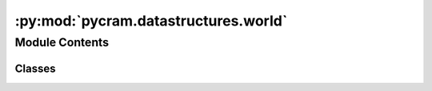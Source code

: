 :py:mod:`pycram.datastructures.world`
=====================================

.. py:module:: pycram.datastructures.world


Module Contents
---------------

Classes
~~~~~~~

.. autoapisummary::

   pycram.datastructures.world.StateEntity
   pycram.datastructures.world.WorldEntity
   pycram.datastructures.world.World
   pycram.datastructures.world.UseProspectionWorld
   pycram.datastructures.world.WorldSync




.. py:class:: StateEntity


   The StateEntity class is used to store the state of an object or the physics simulator. This is used to save and
   restore the state of the World.

   .. py:property:: saved_states
      :type: typing_extensions.Dict[int, pycram.datastructures.dataclasses.State]

      Returns the saved states of this entity.

   .. py:property:: current_state
      :type: pycram.datastructures.dataclasses.State
      :abstractmethod:

      Returns the current state of this entity.

      :return: The current state of this entity.

   .. py:method:: save_state(state_id: int) -> int

      Saves the state of this entity with the given state id.

      :param state_id: The unique id of the state.


   .. py:method:: restore_state(state_id: int) -> None

      Restores the state of this entity from a saved state using the given state id.

      :param state_id: The unique id of the state.


   .. py:method:: remove_saved_states() -> None

      Removes all saved states of this entity.



.. py:class:: WorldEntity(_id: int, world: typing_extensions.Optional[World] = None)


   Bases: :py:obj:`StateEntity`, :py:obj:`abc.ABC`

   A data class that represents an entity of the world, such as an object or a link.


.. py:class:: World(mode: pycram.datastructures.enums.WorldMode, is_prospection_world: bool, simulation_frequency: float)


   Bases: :py:obj:`StateEntity`, :py:obj:`abc.ABC`

   The World Class represents the physics Simulation and belief state, it is the main interface for reasoning about
   the World. This is implemented as a singleton, the current World can be accessed via the static variable
   current_world which is managed by the World class itself.

   Creates a new simulation, the mode decides if the simulation should be a rendered window or just run in the
   background. There can only be one rendered simulation.
   The World object also initializes the Events for attachment, detachment and for manipulating the world.

   :param mode: Can either be "GUI" for rendered window or "DIRECT" for non-rendered. The default parameter is "GUI"
   :param is_prospection_world: For internal usage, decides if this World should be used as a prospection world.


   .. py:property:: simulation_time_step

      The time step of the simulation in seconds.

   .. py:property:: current_state
      :type: pycram.datastructures.dataclasses.WorldState

      Returns the current state of this entity.

      :return: The current state of this entity.

   .. py:property:: object_states
      :type: typing_extensions.Dict[str, pycram.datastructures.dataclasses.ObjectState]

      Returns the states of all objects in the World.

      :return: A dictionary with the object id as key and the object state as value.

   .. py:attribute:: simulation_frequency
      :type: float

      Global reference for the simulation frequency (Hz), used in calculating the equivalent real time in the simulation.

   .. py:attribute:: current_world
      :type: typing_extensions.Optional[World]

      Global reference to the currently used World, usually this is the
      graphical one. However, if you are inside a UseProspectionWorld() environment the current_world points to the
      prospection world. In this way you can comfortably use the current_world, which should point towards the World
      used at the moment.

   .. py:attribute:: robot
      :type: typing_extensions.Optional[pycram.world_concepts.world_object.Object]

      Global reference to the spawned Object that represents the robot. The robot is identified by checking the name in
      the URDF with the name of the URDF on the parameter server.

   .. py:attribute:: data_directory
      :type: typing_extensions.List[str]

      Global reference for the data directories, this is used to search for the description files of the robot
      and the objects.

   .. py:attribute:: cache_dir

      Global reference for the cache directory, this is used to cache the description files of the robot and the objects.

   .. py:method:: _init_world(mode: pycram.datastructures.enums.WorldMode)
      :abstractmethod:

      Initializes the physics simulation.


   .. py:method:: _init_events()

      Initializes dynamic events that can be used to react to changes in the World.


   .. py:method:: _init_and_sync_prospection_world()

      Initializes the prospection world and the synchronization between the main and the prospection world.


   .. py:method:: _update_local_transformer_worlds()

      Updates the local transformer worlds with the current world and prospection world.


   .. py:method:: _init_prospection_world()

      Initializes the prospection world, if this is a prospection world itself it will not create another prospection,
      world, but instead set the prospection world to None, else it will create a prospection world.


   .. py:method:: _sync_prospection_world()

      Synchronizes the prospection world with the main world, this means that every object in the main world will be
      added to the prospection world and vice versa.


   .. py:method:: update_cache_dir_with_object(path: str, ignore_cached_files: bool, obj: pycram.world_concepts.world_object.Object) -> str

      Updates the cache directory with the given object.

      :param path: The path to the object.
      :param ignore_cached_files: If the cached files should be ignored.
      :param obj: The object to be added to the cache directory.


   .. py:method:: load_object_and_get_id(path: typing_extensions.Optional[str] = None, pose: typing_extensions.Optional[pycram.datastructures.pose.Pose] = None) -> int
      :abstractmethod:

      Loads a description file (e.g. URDF) at the given pose and returns the id of the loaded object.

      :param path: The path to the description file, if None the description file is assumed to be already loaded.
      :param pose: The pose at which the object should be loaded.
      :return: The id of the loaded object.


   .. py:method:: get_object_by_name(name: str) -> typing_extensions.List[pycram.world_concepts.world_object.Object]

      Returns a list of all Objects in this World with the same name as the given one.

      :param name: The name of the returned Objects.
      :return: A list of all Objects with the name 'name'.


   .. py:method:: get_object_by_type(obj_type: pycram.datastructures.enums.ObjectType) -> typing_extensions.List[pycram.world_concepts.world_object.Object]

      Returns a list of all Objects which have the type 'obj_type'.

      :param obj_type: The type of the returned Objects.
      :return: A list of all Objects that have the type 'obj_type'.


   .. py:method:: get_object_by_id(obj_id: int) -> pycram.world_concepts.world_object.Object

      Returns the single Object that has the unique id.

      :param obj_id: The unique id for which the Object should be returned.
      :return: The Object with the id 'id'.


   .. py:method:: remove_object_by_id(obj_id: int) -> None
      :abstractmethod:

      Removes the object with the given id from the world.

      :param obj_id: The unique id of the object to be removed.


   .. py:method:: remove_object_from_simulator(obj: pycram.world_concepts.world_object.Object) -> None
      :abstractmethod:

      Removes an object from the physics simulator.

      :param obj: The object to be removed.


   .. py:method:: remove_object(obj: pycram.world_concepts.world_object.Object) -> None

      Removes this object from the current world.
      For the object to be removed it has to be detached from all objects it
      is currently attached to. After this is done a call to world remove object is done
      to remove this Object from the simulation/world.

      :param obj: The object to be removed.


   .. py:method:: add_fixed_constraint(parent_link: pycram.description.Link, child_link: pycram.description.Link, child_to_parent_transform: pycram.datastructures.pose.Transform) -> int

      Creates a fixed joint constraint between the given parent and child links,
      the joint frame will be at the origin of the child link frame, and would have the same orientation
      as the child link frame.

      :param parent_link: The constrained link of the parent object.
      :param child_link: The constrained link of the child object.
      :param child_to_parent_transform: The transform from the child link frame to the parent link frame.
      :return: The unique id of the created constraint.


   .. py:method:: add_constraint(constraint: pycram.world_concepts.constraints.Constraint) -> int
      :abstractmethod:

      Add a constraint between two objects links so that they become attached for example.

      :param constraint: The constraint data used to create the constraint.


   .. py:method:: remove_constraint(constraint_id) -> None
      :abstractmethod:

      Remove a constraint by its ID.

      :param constraint_id: The unique id of the constraint to be removed.


   .. py:method:: get_joint_position(joint: pycram.description.Joint) -> float
      :abstractmethod:

      Get the position of a joint of an articulated object

      :param joint: The joint to get the position for.
      :return: The joint position as a float.


   .. py:method:: get_object_joint_names(obj: pycram.world_concepts.world_object.Object) -> typing_extensions.List[str]
      :abstractmethod:

      Returns the names of all joints of this object.

      :param obj: The object.
      :return: A list of joint names.


   .. py:method:: get_link_pose(link: pycram.description.Link) -> pycram.datastructures.pose.Pose
      :abstractmethod:

      Get the pose of a link of an articulated object with respect to the world frame.

      :param link: The link as a AbstractLink object.
      :return: The pose of the link as a Pose object.


   .. py:method:: get_object_link_names(obj: pycram.world_concepts.world_object.Object) -> typing_extensions.List[str]
      :abstractmethod:

      Returns the names of all links of this object.

      :param obj: The object.
      :return: A list of link names.


   .. py:method:: simulate(seconds: float, real_time: typing_extensions.Optional[bool] = False) -> None

      Simulates Physics in the World for a given amount of seconds. Usually this simulation is faster than real
      time. By setting the 'real_time' parameter this simulation is slowed down such that the simulated time is equal
      to real time.

      :param seconds: The amount of seconds that should be simulated.
      :param real_time: If the simulation should happen in real time or faster.


   .. py:method:: update_all_objects_poses() -> None

      Updates the positions of all objects in the world.


   .. py:method:: get_object_pose(obj: pycram.world_concepts.world_object.Object) -> pycram.datastructures.pose.Pose
      :abstractmethod:

      Get the pose of an object in the world frame from the current object pose in the simulator.


   .. py:method:: perform_collision_detection() -> None
      :abstractmethod:

      Checks for collisions between all objects in the World and updates the contact points.


   .. py:method:: get_object_contact_points(obj: pycram.world_concepts.world_object.Object) -> typing_extensions.List
      :abstractmethod:

      Returns a list of contact points of this Object with all other Objects.

      :param obj: The object.
      :return: A list of all contact points with other objects


   .. py:method:: get_contact_points_between_two_objects(obj1: pycram.world_concepts.world_object.Object, obj2: pycram.world_concepts.world_object.Object) -> typing_extensions.List
      :abstractmethod:

      Returns a list of contact points between obj1 and obj2.

      :param obj1: The first object.
      :param obj2: The second object.
      :return: A list of all contact points between the two objects.


   .. py:method:: reset_joint_position(joint: pycram.description.Joint, joint_position: float) -> None
      :abstractmethod:

      Reset the joint position instantly without physics simulation

      :param joint: The joint to reset the position for.
      :param joint_position: The new joint pose.


   .. py:method:: reset_object_base_pose(obj: pycram.world_concepts.world_object.Object, pose: pycram.datastructures.pose.Pose)
      :abstractmethod:

      Reset the world position and orientation of the base of the object instantaneously,
      not through physics simulation. (x,y,z) position vector and (x,y,z,w) quaternion orientation.

      :param obj: The object.
      :param pose: The new pose as a Pose object.


   .. py:method:: step()
      :abstractmethod:

      Step the world simulation using forward dynamics


   .. py:method:: set_link_color(link: pycram.description.Link, rgba_color: pycram.datastructures.dataclasses.Color)
      :abstractmethod:

      Changes the rgba_color of a link of this object, the rgba_color has to be given as Color object.

      :param link: The link which should be colored.
      :param rgba_color: The rgba_color as Color object with RGBA values between 0 and 1.


   .. py:method:: get_link_color(link: pycram.description.Link) -> pycram.datastructures.dataclasses.Color
      :abstractmethod:

      This method returns the rgba_color of this link.

      :param link: The link for which the rgba_color should be returned.
      :return: The rgba_color as Color object with RGBA values between 0 and 1.


   .. py:method:: get_colors_of_object_links(obj: pycram.world_concepts.world_object.Object) -> typing_extensions.Dict[str, pycram.datastructures.dataclasses.Color]
      :abstractmethod:

      Get the RGBA colors of each link in the object as a dictionary from link name to rgba_color.

      :param obj: The object
      :return: A dictionary with link names as keys and a Color object for each link as value.


   .. py:method:: get_object_axis_aligned_bounding_box(obj: pycram.world_concepts.world_object.Object) -> pycram.datastructures.dataclasses.AxisAlignedBoundingBox
      :abstractmethod:

      Returns the axis aligned bounding box of this object. The return of this method are two points in
      world coordinate frame which define a bounding box.

      :param obj: The object for which the bounding box should be returned.
      :return: AxisAlignedBoundingBox object containing the min and max points of the bounding box.


   .. py:method:: get_link_axis_aligned_bounding_box(link: pycram.description.Link) -> pycram.datastructures.dataclasses.AxisAlignedBoundingBox
      :abstractmethod:

      Returns the axis aligned bounding box of the link. The return of this method are two points in
      world coordinate frame which define a bounding box.


   .. py:method:: set_realtime(real_time: bool) -> None
      :abstractmethod:

      Enables the real time simulation of Physics in the World. By default, this is disabled and Physics is only
      simulated to reason about it.

      :param real_time: Whether the World should simulate Physics in real time.


   .. py:method:: set_gravity(gravity_vector: typing_extensions.List[float]) -> None
      :abstractmethod:

      Sets the gravity that is used in the World. By default, it is set to the gravity on earth ([0, 0, -9.8]).
       Gravity is given as a vector in x,y,z. Gravity is only applied while simulating Physic.

      :param gravity_vector: The gravity vector that should be used in the World.


   .. py:method:: set_robot_if_not_set(robot: pycram.world_concepts.world_object.Object) -> None

      Sets the robot if it is not set yet.

      :param robot: The Object reference to the Object representing the robot.


   .. py:method:: set_robot(robot: typing_extensions.Union[pycram.world_concepts.world_object.Object, None]) -> None
      :staticmethod:

      Sets the global variable for the robot Object This should be set on spawning the robot.

      :param robot: The Object reference to the Object representing the robot.


   .. py:method:: robot_is_set() -> bool
      :staticmethod:

      Returns whether the robot has been set or not.

      :return: True if the robot has been set, False otherwise.


   .. py:method:: exit() -> None

      Closes the World as well as the prospection world, also collects any other thread that is running.


   .. py:method:: exit_prospection_world_if_exists() -> None

      Exits the prospection world if it exists.


   .. py:method:: disconnect_from_physics_server() -> None
      :abstractmethod:

      Disconnects the world from the physics server.


   .. py:method:: reset_current_world() -> None

      Resets the pose of every object in the World to the pose it was spawned in and sets every joint to 0.


   .. py:method:: reset_robot() -> None

      Sets the robot class variable to None.


   .. py:method:: join_threads() -> None
      :abstractmethod:

      Join any running threads. Useful for example when exiting the world.


   .. py:method:: terminate_world_sync() -> None

      Terminates the world sync thread.


   .. py:method:: save_state(state_id: typing_extensions.Optional[int] = None) -> int

      Returns the id of the saved state of the World. The saved state contains the states of all the objects and
      the state of the physics simulator.

      :return: A unique id of the state


   .. py:method:: save_objects_state(state_id: int) -> None

      Saves the state of all objects in the World according to the given state using the unique state id.

      :param state_id: The unique id representing the state.


   .. py:method:: save_physics_simulator_state() -> int
      :abstractmethod:

      Saves the state of the physics simulator and returns the unique id of the state.

      :return: The unique id representing the state.


   .. py:method:: remove_physics_simulator_state(state_id: int) -> None
      :abstractmethod:

      Removes the state of the physics simulator with the given id.

      :param state_id: The unique id representing the state.


   .. py:method:: restore_physics_simulator_state(state_id: int) -> None
      :abstractmethod:

      Restores the objects and environment state in the physics simulator according to
       the given state using the unique state id.

      :param state_id: The unique id representing the state.


   .. py:method:: get_images_for_target(target_pose: pycram.datastructures.pose.Pose, cam_pose: pycram.datastructures.pose.Pose, size: typing_extensions.Optional[int] = 256) -> typing_extensions.List[numpy.ndarray]

      Calculates the view and projection Matrix and returns 3 images:

      1. An RGB image
      2. A depth image
      3. A segmentation Mask, the segmentation mask indicates for every pixel the visible Object

      :param target_pose: The pose to which the camera should point.
      :param cam_pose: The pose of the camera.
      :param size: The height and width of the images in pixels.
      :return: A list containing an RGB and depth image as well as a segmentation mask, in this order.


   .. py:method:: register_two_objects_collision_callbacks(object_a: pycram.world_concepts.world_object.Object, object_b: pycram.world_concepts.world_object.Object, on_collision_callback: typing_extensions.Callable, on_collision_removal_callback: typing_extensions.Optional[typing_extensions.Callable] = None) -> None

      Registers callback methods for contact between two Objects. There can be a callback for when the two Objects
      get in contact and, optionally, for when they are not in contact anymore.

      :param object_a: An object in the World
      :param object_b: Another object in the World
      :param on_collision_callback: A function that should be called if the objects are in contact
      :param on_collision_removal_callback: A function that should be called if the objects are not in contact


   .. py:method:: add_resource_path(path: str) -> None
      :classmethod:

      Adds a resource path in which the World will search for files. This resource directory is searched if an
      Object is spawned only with a filename.

      :param path: A path in the filesystem in which to search for files.


   .. py:method:: get_prospection_object_for_object(obj: pycram.world_concepts.world_object.Object) -> pycram.world_concepts.world_object.Object

      Returns the corresponding object from the prospection world for a given object in the main world.
       If the given Object is already in the prospection world, it is returned.

      :param obj: The object for which the corresponding object in the prospection World should be found.
      :return: The corresponding object in the prospection world.


   .. py:method:: get_object_for_prospection_object(prospection_object: pycram.world_concepts.world_object.Object) -> pycram.world_concepts.world_object.Object

      Returns the corresponding object from the main World for a given
      object in the prospection world. If the  given object is not in the prospection
      world an error will be raised.

      :param prospection_object: The object for which the corresponding object in the main World should be found.
      :return: The object in the main World.


   .. py:method:: reset_world(remove_saved_states=True) -> None

      Resets the World to the state it was first spawned in.
      All attached objects will be detached, all joints will be set to the
      default position of 0 and all objects will be set to the position and
      orientation in which they were spawned.

      :param remove_saved_states: If the saved states should be removed.


   .. py:method:: remove_saved_states() -> None

      Removes all saved states of the World.


   .. py:method:: update_transforms_for_objects_in_current_world() -> None

      Updates transformations for all objects that are currently in :py:attr:`~pycram.world.World.current_world`.


   .. py:method:: ray_test(from_position: typing_extensions.List[float], to_position: typing_extensions.List[float]) -> int
      :abstractmethod:

      Cast a ray and return the first object hit, if any.

      :param from_position: The starting position of the ray in Cartesian world coordinates.
      :param to_position: The ending position of the ray in Cartesian world coordinates.
      :return: The object id of the first object hit, or -1 if no object was hit.


   .. py:method:: ray_test_batch(from_positions: typing_extensions.List[typing_extensions.List[float]], to_positions: typing_extensions.List[typing_extensions.List[float]], num_threads: int = 1) -> typing_extensions.List[int]
      :abstractmethod:

      Cast a batch of rays and return the result for each of the rays (first object hit, if any. or -1)
       Takes optional argument num_threads to specify the number of threads to use
         to compute the ray intersections for the batch. Specify 0 to let simulator decide, 1 (default) for single
          core execution, 2 or more to select the number of threads to use.

      :param from_positions: The starting positions of the rays in Cartesian world coordinates.
      :param to_positions: The ending positions of the rays in Cartesian world coordinates.
      :param num_threads: The number of threads to use to compute the ray intersections for the batch.


   .. py:method:: create_visual_shape(visual_shape: pycram.datastructures.dataclasses.VisualShape) -> int
      :abstractmethod:

      Creates a visual shape in the physics simulator and returns the unique id of the created shape.

      :param visual_shape: The visual shape to be created, uses the VisualShape dataclass defined in world_dataclasses
      :return: The unique id of the created shape.


   .. py:method:: create_multi_body_from_visual_shapes(visual_shape_ids: typing_extensions.List[int], pose: pycram.datastructures.pose.Pose) -> int

      Creates a multi body from visual shapes in the physics simulator and returns the unique id of the created
      multi body.

      :param visual_shape_ids: The ids of the visual shapes that should be used to create the multi body.
      :param pose: The pose of the origin of the multi body relative to the world frame.
      :return: The unique id of the created multi body.


   .. py:method:: create_multi_body(multi_body: pycram.datastructures.dataclasses.MultiBody) -> int
      :abstractmethod:

      Creates a multi body in the physics simulator and returns the unique id of the created multi body. The multibody
      is created by joining multiple links/shapes together with joints.

      :param multi_body: The multi body to be created, uses the MultiBody dataclass defined in world_dataclasses.
      :return: The unique id of the created multi body.


   .. py:method:: create_box_visual_shape(shape_data: pycram.datastructures.dataclasses.BoxVisualShape) -> int
      :abstractmethod:

      Creates a box visual shape in the physics simulator and returns the unique id of the created shape.

      :param shape_data: The parameters that define the box visual shape to be created, uses the BoxVisualShape dataclass defined in world_dataclasses.
      :return: The unique id of the created shape.


   .. py:method:: create_cylinder_visual_shape(shape_data: pycram.datastructures.dataclasses.CylinderVisualShape) -> int
      :abstractmethod:

      Creates a cylinder visual shape in the physics simulator and returns the unique id of the created shape.

      :param shape_data: The parameters that define the cylinder visual shape to be created, uses the CylinderVisualShape dataclass defined in world_dataclasses.
      :return: The unique id of the created shape.


   .. py:method:: create_sphere_visual_shape(shape_data: pycram.datastructures.dataclasses.SphereVisualShape) -> int
      :abstractmethod:

      Creates a sphere visual shape in the physics simulator and returns the unique id of the created shape.

      :param shape_data: The parameters that define the sphere visual shape to be created, uses the SphereVisualShape dataclass defined in world_dataclasses.
      :return: The unique id of the created shape.


   .. py:method:: create_capsule_visual_shape(shape_data: pycram.datastructures.dataclasses.CapsuleVisualShape) -> int
      :abstractmethod:

      Creates a capsule visual shape in the physics simulator and returns the unique id of the created shape.

      :param shape_data: The parameters that define the capsule visual shape to be created, uses the CapsuleVisualShape dataclass defined in world_dataclasses.
      :return: The unique id of the created shape.


   .. py:method:: create_plane_visual_shape(shape_data: pycram.datastructures.dataclasses.PlaneVisualShape) -> int
      :abstractmethod:

      Creates a plane visual shape in the physics simulator and returns the unique id of the created shape.

      :param shape_data: The parameters that define the plane visual shape to be created, uses the PlaneVisualShape dataclass defined in world_dataclasses.
      :return: The unique id of the created shape.


   .. py:method:: create_mesh_visual_shape(shape_data: pycram.datastructures.dataclasses.MeshVisualShape) -> int
      :abstractmethod:

      Creates a mesh visual shape in the physics simulator and returns the unique id of the created shape.

      :param shape_data: The parameters that define the mesh visual shape to be created,
      uses the MeshVisualShape dataclass defined in world_dataclasses.
      :return: The unique id of the created shape.


   .. py:method:: add_text(text: str, position: typing_extensions.List[float], orientation: typing_extensions.Optional[typing_extensions.List[float]] = None, size: float = 0.1, color: typing_extensions.Optional[pycram.datastructures.dataclasses.Color] = Color(), life_time: typing_extensions.Optional[float] = 0, parent_object_id: typing_extensions.Optional[int] = None, parent_link_id: typing_extensions.Optional[int] = None) -> int
      :abstractmethod:

      Adds text to the world.

      :param text: The text to be added.
      :param position: The position of the text in the world.
      :param orientation: By default, debug text will always face the camera, automatically rotation. By specifying a text orientation (quaternion), the orientation will be fixed in world space or local space (when parent is specified).
      :param size: The size of the text.
      :param color: The color of the text.
      :param life_time: The lifetime in seconds of the text to remain in the world, if 0 the text will remain in the world until it is removed manually.
      :param parent_object_id: The id of the object to which the text should be attached.
      :param parent_link_id: The id of the link to which the text should be attached.
      :return: The id of the added text.


   .. py:method:: remove_text(text_id: typing_extensions.Optional[int] = None) -> None
      :abstractmethod:

      Removes text from the world using the given id. if no id is given all text will be removed.

      :param text_id: The id of the text to be removed.


   .. py:method:: enable_joint_force_torque_sensor(obj: pycram.world_concepts.world_object.Object, fts_joint_idx: int) -> None
      :abstractmethod:

      You can enable a joint force/torque sensor in each joint. Once enabled, if you perform
      a simulation step, the get_joint_reaction_force_torque will report the joint reaction forces in
      the fixed degrees of freedom: a fixed joint will measure all 6DOF joint forces/torques.
      A revolute/hinge joint force/torque sensor will measure 5DOF reaction forces along all axis except
      the hinge axis. The applied force by a joint motor is available through get_applied_joint_motor_torque.

      :param obj: The object in which the joint is located.
      :param fts_joint_idx: The index of the joint for which the force torque sensor should be enabled.


   .. py:method:: disable_joint_force_torque_sensor(obj: pycram.world_concepts.world_object.Object, joint_id: int) -> None
      :abstractmethod:

      Disables the force torque sensor of a joint.

      :param obj: The object in which the joint is located.
      :param joint_id: The id of the joint for which the force torque sensor should be disabled.


   .. py:method:: get_joint_reaction_force_torque(obj: pycram.world_concepts.world_object.Object, joint_id: int) -> typing_extensions.List[float]
      :abstractmethod:

      Returns the joint reaction forces and torques of the specified joint.

      :param obj: The object in which the joint is located.
      :param joint_id: The id of the joint for which the force torque should be returned.
      :return: The joint reaction forces and torques of the specified joint.


   .. py:method:: get_applied_joint_motor_torque(obj: pycram.world_concepts.world_object.Object, joint_id: int) -> float
      :abstractmethod:

      Returns the applied torque by a joint motor.

      :param obj: The object in which the joint is located.
      :param joint_id: The id of the joint for which the applied motor torque should be returned.
      :return: The applied torque by a joint motor.


   .. py:method:: __del__()



.. py:class:: UseProspectionWorld


   An environment for using the prospection world, while in this environment the :py:attr:`~World.current_world`
   variable will point to the prospection world.

   .. rubric:: Example

   with UseProspectionWorld():
       NavigateAction.Action([[1, 0, 0], [0, 0, 0, 1]]).perform()

   .. py:attribute:: WAIT_TIME_FOR_ADDING_QUEUE
      :value: 20

      The time in seconds to wait for the adding queue to be ready.

   .. py:method:: __enter__()

      This method is called when entering the with block, it will set the current world to the prospection world


   .. py:method:: __exit__(*args)

      This method is called when exiting the with block, it will restore the previous world to be the current world.



.. py:class:: WorldSync(world: World, prospection_world: World)


   Bases: :py:obj:`threading.Thread`

   Synchronizes the state between the World and its prospection world.
   Meaning the cartesian and joint position of everything in the prospection world will be
   synchronized with the main World.
   Adding and removing objects is done via queues, such that loading times of objects
   in the prospection world does not affect the World.
   The class provides the possibility to pause the synchronization, this can be used
   if reasoning should be done in the prospection world.

   This constructor should always be called with keyword arguments. Arguments are:

   *group* should be None; reserved for future extension when a ThreadGroup
   class is implemented.

   *target* is the callable object to be invoked by the run()
   method. Defaults to None, meaning nothing is called.

   *name* is the thread name. By default, a unique name is constructed of
   the form "Thread-N" where N is a small decimal number.

   *args* is the argument tuple for the target invocation. Defaults to ().

   *kwargs* is a dictionary of keyword arguments for the target
   invocation. Defaults to {}.

   If a subclass overrides the constructor, it must make sure to invoke
   the base class constructor (Thread.__init__()) before doing anything
   else to the thread.


   .. py:method:: run(wait_time_as_n_simulation_steps: typing_extensions.Optional[int] = 1)

      Main method of the synchronization, this thread runs in a loop until the
      terminate flag is set.
      While this loop runs it continuously checks the cartesian and joint position of
      every object in the World and updates the corresponding object in the
      prospection world. When there are entries in the adding or removing queue the corresponding objects will
      be added or removed in the same iteration.

      :param wait_time_as_n_simulation_steps: The time in simulation steps to wait between each iteration of
       the syncing loop.


   .. py:method:: check_for_pause() -> None

      Checks if :py:attr:`~self.pause_sync` is true and sleeps this thread until it isn't anymore.


   .. py:method:: check_for_equal() -> bool

      Checks if both Worlds have the same state, meaning all objects are in the same position.
      This is currently not used, but might be used in the future if synchronization issues worsen.

      :return: True if both Worlds have the same state, False otherwise.



